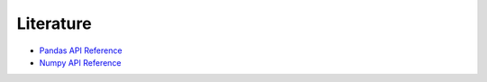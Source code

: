 .. raw:: html

   <a href="https://github.com/lifespline/samples-jupyter.git"><img loading="lazy" width="149" height="149" src="https://github.blog/wp-content/uploads/2008/12/forkme_left_darkblue_121621.png?resize=149%2C149" class="attachment-full size-full" alt="Fork Me On Github" data-recalc-dims="1"></a>

==========
Literature
==========

* `Pandas API Reference <https://pandas.pydata.org/docs/reference/index.html>`_
* `Numpy API Reference <https://numpy.org/doc/stable/reference/>`_